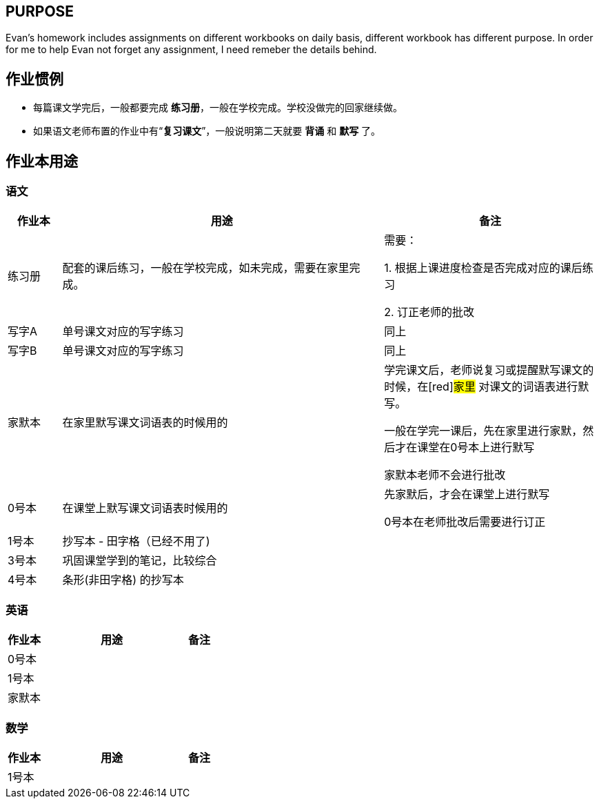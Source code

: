 ## PURPOSE
Evan's homework includes assignments on different workbooks on daily basis, different workbook has different purpose. In order for me to help Evan not forget any assignment, I need remeber the details behind.

## 作业惯例

* 每篇课文学完后，一般都要完成 *练习册*，一般在学校完成。学校没做完的回家继续做。
* 如果语文老师布置的作业中有“*复习课文*”，一般说明第二天就要 [red]#*背诵*# 和 [red]#*默写*# 了。

## 作业本用途

### 语文 
[cols="1,6,4", options="header"] 
|===
|作业本 |用途  |备注

|练习册
|配套的课后练习，一般在学校完成，如未完成，需要在家里完成。
|需要：

1. 根据上课进度检查是否完成对应的课后练习

2. 订正老师的批改

|写字A
|单号课文对应的写字练习
|同上

|写字B
|单号课文对应的写字练习
|同上

|家默本
|在家里默写课文词语表的时候用的
|学完课文后，老师说复习或提醒默写课文的时候，在[red]#家里# 对课文的词语表进行默写。

[red]#一般在学完一课后，先在家里进行家默，然后才在课堂在0号本上进行默写#

[red]#家默本老师不会进行批改#

|0号本
|在课堂上默写课文词语表时候用的
|[red]#先家默后，才会在课堂上进行默写# 

[red]#0号本在老师批改后需要进行订正# 

|[.line-through]#1号本#
|[.line-through]#抄写本 - 田字格（已经不用了)#
|

|3号本
|巩固课堂学到的笔记，比较综合
|

|4号本
|[red]#条形(非田字格)# 的抄写本
|
|===



### 英语
[cols="1,4,1", options="header"] 
|===
|作业本 |用途  |备注

|0号本
|
|

|1号本
|
|

|家默本
|
|
|===

### 数学
[cols="1,4,1", options="header"] 
|===
|作业本 |用途  |备注

|1号本
|
|
|===